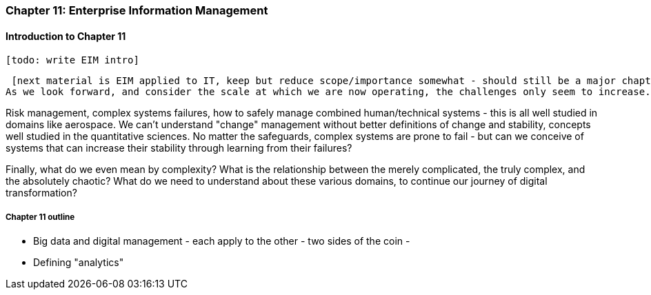 === Chapter 11: Enterprise Information Management

==== Introduction to Chapter 11

 [todo: write EIM intro]

 [next material is EIM applied to IT, keep but reduce scope/importance somewhat - should still be a major chapter section]
As we look forward, and consider the scale at which we are now operating, the challenges only seem to increase. Increasingly, we need to look to engineering and operations practices from other fields, and to math and science for useful theoretical tools.

Risk management, complex systems failures, how to safely manage combined human/technical systems - this is all well studied in domains like aerospace. We can't understand "change" management without better definitions of change and stability, concepts well studied in the quantitative sciences. No matter the safeguards, complex systems are prone to fail - but can we conceive of systems that can increase their stability through learning from their failures?

Finally, what do we even mean by complexity? What is the relationship between the merely complicated, the truly complex, and the absolutely chaotic? What do we need to understand about these various domains, to continue our journey of digital transformation?

===== Chapter 11 outline

* Big data and digital management - each apply to the other - two sides of the coin -

* Defining "analytics"
